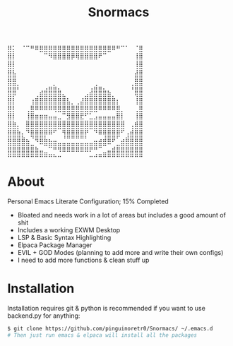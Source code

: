 #+title: Snormacs
⣿⡅⠀⠈⠉⠛⠿⣿⣿⣿⣿⣿⣿⣿⣿⣿⣿⣿⣿⣿⣿⣿⣿⠿⠛⠉⠁⠀⠈⣿
⣿⡇⠀⠀⠀⠀⠀⠀⠉⠻⣿⣿⣿⣿⡿⢿⣿⣿⣿⣿⠟⠉⠀⠀⠀⠀⠀⠀⢸⣿
⣿⡇⠀⠀⠀⠀⠀⠀⠀⠀⠀⠀⠀⠀⠀⠀⠀⠀⠀⠀⠀⠀⠀⠀⠀⠀⠀⠀⢸⣿
⣿⣇⠀⠀⠀⠀⠀⠀⠀⠀⠀⠀⠀⠀⠀⠀⠀⠀⠀⠀⠀⠀⠀⠀⠀⠀⠀⠀⣸⣿
⣿⣿⠀⠀⠀⠀⠀⠀⠀⠀⠀⠀⠀⠀⠀⠀⠀⠀⠀⠀⠀⠀⠀⠀⠀⠀⠀⠀⣿⣿
⣿⣿⡆⠀⠀⠀⠀⠀⢀⣤⣦⡀⠀⠀⠀⠀⠀⠀⢀⣴⣤⡀⠀⠀⠀⠀⠀⢰⣿⣿
⣿⡿⠀⠀⠀⠀⢀⣾⣿⣿⣿⣿⣄⠀⠀⠀⠀⣠⣾⣿⣿⣿⣷⡀⠀⠀⠀⠀⢿⣿
⣿⡇⠀⠀⠀⢰⣿⣿⣿⣿⣿⣿⣿⣧⡀⢀⣼⣿⣿⣿⣿⣿⣿⣿⡆⠀⠀⠀⢸⣿
⣿⡇⠀⠀⢀⣿⠿⠿⠿⠿⢿⣿⣿⣿⣿⣿⣿⣿⣿⣿⠿⠿⠿⠿⣿⡀⠀⠀⢀⣿
⣿⡇⠀⠀⢸⣿⣶⣶⣶⣤⣤⣀⠉⣻⣿⣿⣟⠋⣁⣠⣤⣤⣤⣤⣿⡇⠀⠀⢸⣿
⣿⣷⡀⠀⣿⣿⣿⣿⣿⣿⣿⣿⣿⣿⣿⣿⣿⣿⣿⣿⣿⣿⣿⣿⣿⣿⠀⢀⣾⣿
⣿⣿⣧⡀⠻⣿⣿⣿⣿⣿⠟⠉⢿⣿⣿⣿⣿⡿⠉⠻⣿⣿⣿⣿⣿⠟⢀⣼⣿⣿
⣿⣿⣿⣷⣄⠙⢿⣿⣧⣄⣀⠀⠘⠛⠛⠛⠛⠃⠀⣀⣠⣼⣿⡿⠋⣠⣾⣿⣿⣿
⣿⣿⣿⣿⣿⣶⣄⠉⠛⠿⣿⣿⣿⣿⣿⣿⣿⣿⣿⣿⠿⠛⠉⣠⣶⣿⣿⣿⣿⣿
⣿⣿⣿⣿⣿⣿⣿⣿⣶⣤⣄⣈⠉⠉⠉⠉⠉⠉⣁⣠⣤⣶⣿⣿⣿⣿⣿⣿⣿⣿

* About
Personal Emacs Literate Configuration; 15% Completed


- Bloated and needs work in a lot of areas but includes a good amount of shit
- Includes a working EXWM Desktop
- LSP & Basic Syntax Highlighting
- Elpaca Package Manager
- EVIL + GOD Modes (planning to add more and write their own configs)
- I need to add more functions & clean stuff up

* Installation
Installation requires git & python is recommended if you want to use backend.py 
for anything:
#+begin_src bash
$ git clone https://github.com/pinguinoretr0/Snormacs/ ~/.emacs.d
# Then just run emacs & elpaca will install all the packages
#+end_src
